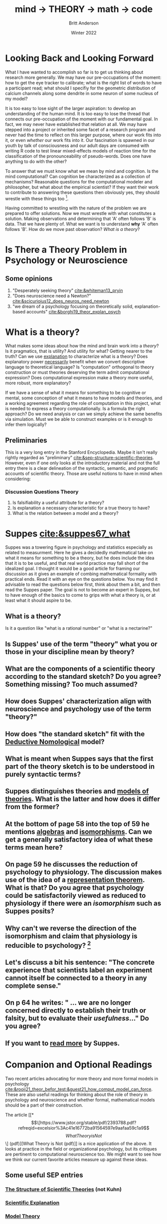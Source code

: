 #+Title: mind → *THEORY* → math → code
#+Author: Britt Anderson
#+Date: Winter 2022
#+bibliography:/home/britt/gitRepos/masterBib/bayatt.bib
#+csl-style: ../admin/cambridge-university-press-numeric.csl
#+options: ^:nil d:nil toc:nil


* Looking Back and Looking Forward
What I have wanted to accomplish so far is to get us thinking about research more generally. We may have our pre-occupations of the moment: how to get the eye tracker to calibrate; what is the right list of words to have a participant read; what should I specifiy for the geometric distribution of calcium channels along some dendrite in some neuron of some nucleus of my model?

It is too easy to lose sight of the larger aspiration: to develop an understanding of the human mind. It is too easy to lose the thread that connects our pre-occupation of the moment with our fundamental goal. In fact, we may never have established that relation at all. We may have stepped into a project or inherited some facet of a research program and never had the time to reflect on this larger purpose, where our work fits into it, or even /whether/ our work fits into it. Our fascination is spawned in our youth by talk of consciousness and our adult days are consumed with writing R code to test linear mixed-effects models of reaction time for the classification of the pronounceability of pseudo-words. Does one have anything to do with the other?

To answer that we must know what we mean by mind and cognition. Is the mind computational? Can cognition be characterized as a collection of mechanisms? Reasonable questions for the computational modeler and philosopher, but what about the empirical scientist? If they want their work to contribute to answering these questions then obviously yes, they should wrestle with these things too [fn:1]. 

Having committed to wrestling with the nature of the problem we are prepared to offer solutions. Now we must wrestle with what constitutes a solution. Making observations and determining that 'A' often follows 'B' is data. That we have plenty of. What we want is to understand *why* 'A' often follows 'B'. How do we move past observation? /What is a theory/?

* Is There a Theory Problem in Psychology or Neuroscience
:class_exercise:
Some small group discussion, and then larger reconvened discussion on this preliminary point. Are we theory poor in psychology and neuroscience?

Can each group give an example of a good scientific theory in psychology and another one for neuroscience?
:END:

** Some opinions
1. "Desperately seeking theory" [[cite:&whiteman13_pryin]]
2. "Does neuroscience need a Newton?" [[cite:&scicurioius12_does_neuros_need_newton]]
3. "we dream of a psychology focusing on theoretically solid, explanation-based accounts"  [[cite:&borghi19_theor_explan_psych]]

* What is a theory?
What makes some ideas about how the mind and brain work into a /theory/? Is it pragmatics, that is utility? And utility for what? Getting nearer to the truth? Can we use _explanation_ to characterize what is a theory? Does explanatory power _necessarily_ benefit when we convert descriptive language to theoretical language? Is "computation" orthogonal to theory construction or must theories deserving the term admit computational expression?  Does computational expression make a theory more useful, more robust, more explanatory?

If we have a sense of what it means for something to be cognitive or mental, some conception of what it means to have models and theories, and a working agreement regarding the role of computation in this project, what is needed to express a theory computationally. Is a formula the right approach? Do we need analysis or can we simply achieve the same benefits via simulation. Must we be able to construct examples or is it enough to infer them logically?

** Preliminaries
   This is a very long entry in the Stanford Encyclopedia. Maybe it isn't really rightly regarded as "preliminary" [[cite:&sep-structure-scientific-theories]]. However, even if one only looks at the introductory material and not the full entry there is a clear delineation of the syntactic, semantic, and pragmatic accounts of scientific theory. Those are useful notions to have in mind when considering:

*** Discussion Questions Theory
1. Is falsifiability a useful attribute for a theory?
2. Is explanation a necessary characteristic for a true theory to have?
3. What is the relation between a model and a theory?

* Suppes [[cite:&suppes67_what]]
  Suppes was a towering figure in psychology and statistics especially as related to measurment. Here he gives a decidedly mathematical take on what it means for something to be a theory, but he does include the idea that it is to be useful, and that real world practice may fall short of the idealized goal. I thought it would be a good article for framing our discussion as it gives an example of combing mathematical formality with practical ends. Read it with an eye on the questions below. You may find it advisable to read the questions below first, think about them a bit, and then read the Suppes paper. The goal is not to become an expert in Suppes, but to have enough of the basics to come to grips with what a theory is, or at least what it should aspire to be.
  
** What is a theory?
Is it a question like "what is a rational number" or "what is a nectarine?"

** Is Suppes' use of the term "theory" what you or those in your discipline mean by theory?

** What are the components of a scientific theory according to the standard sketch? Do you agree? Something missing? Too much assumed?

** How does Suppes' characterization align with neuroscience and psychology use of the term "theory?"

** How does "the standard sketch" fit with the [[https://plato.stanford.edu/entries/scientific-explanation/#DNMode][Deductive Nomological]] model?

** What is meant when Suppes says that the first part of the theory sketch is to be understood in purely syntactic terms?

** Suppes distinguishes theories and [[https://plato.stanford.edu/entries/model-theory/#main-text][models of theories]]. What is the latter and how does it differ from the former?

** At the bottom of page 58 into the top of 59 he mentions _algebras_ and _isomorphisms_. Can we get a generally satisfactory idea of what these terms mean here?

** On page 59 he discusses the reduction of psychology to physiology. The discussion makes use of the idea of a [[https://en.wikipedia.org/wiki/Representation_theorem][representation theorem]]. What is that? Do you agree that psychology could be satisfactorily viewed as reduced to physiology if there were an /isomorphism/ such as Suppes posits?

** Why can't we reverse the direction of the isomorphism and claim that physiology is reducible to psychology? [fn:2]

** Let's discuss a bit his sentence: "The concrete experience that scientists label an experiment cannot itself be connected to a theory in any complete sense."

** On p 64 he writes: " ... we are no longer concerned directly to establish their truth or falsity, but to evaluate their /usefulness/..." Do you agree?

** If you want to [[https://link.springer.com/book/10.1007/978-94-017-2300-8][read more]] by Suppes.

* Companion and Optional Readings

Two recent articles advocating for more theory and more formal models in psychology [[cite:&rooij21_theor_befor_test;&guest21_how_comput_model_can_force]]. These are also useful readings for thinking about the role of theory in psychology and neuroscience and whether formal, mathematical models should be a part of their construction.

The article [[*\[\[https://www.jstor.org/stable/pdf/2393788.pdf?refreqid=excelsior%3Ac41e16772ba91564597e9aafaa59c1a9\]\[What Theory is Not\]\] (pdf)][What Theory is Not (pdf)]] is a nice application of the above. It looks at practice in the field or organizational psychology, but its critiques are pertinent to computational neuroscience too. We might want to see how we think our current favorite articles measure up against these ideas. 

** Some useful SEP entries
*** [[https://plato.stanford.edu/entries/structure-scientific-theories/#SynSemPraVieBas][The Structure of Scientific Theories]] (not Kuhn)
*** [[https://plato.stanford.edu/entries/scientific-explanation/][Scientific Explanation]]
*** [[https://plato.stanford.edu/entries/model-theory/][Model Theory]]

* References
[[bibliography:/home/britt/gitRepos/masterBib/bayatt.bib]]

* Footnotes
[fn:2] To foreshadow future discussions, look for these ideas of "same structure" and "isomorphism" in our section on category theory and particularly how it might relate to the concept of /functor/. 

[fn:1] It is quite reasonable that an empirical scientist might not care. If we are interested in clinical practice we want to know whether a particular anti-epileptic drug does or doesn not stop seizures. To develop a new AED we might need to learn quite a lot about neural physiology. And all we need to learn agnostic on questions of minds, qualia, or the computability of thought. My introduction is not meant to place one activity above another, but to emphasize that one should understand one's task first at this general level: what is its purpose, what are the assumptions upon which it rests, what are the critical terms and data assumed in the area? Then one can judge whether a particular experiment or model serves its intended intellectual purpose. Of course, one can deviate from this idealized approach in all sorts of ways and still have a successful career. One just won't leave any important intellectual residue behind. 
